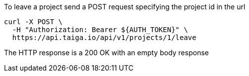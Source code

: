 To leave a project send a POST request specifying the project id in the url

[source,bash]
----
curl -X POST \
  -H "Authorization: Bearer ${AUTH_TOKEN}" \
  https://api.taiga.io/api/v1/projects/1/leave
----

The HTTP response is a 200 OK with an empty body response
